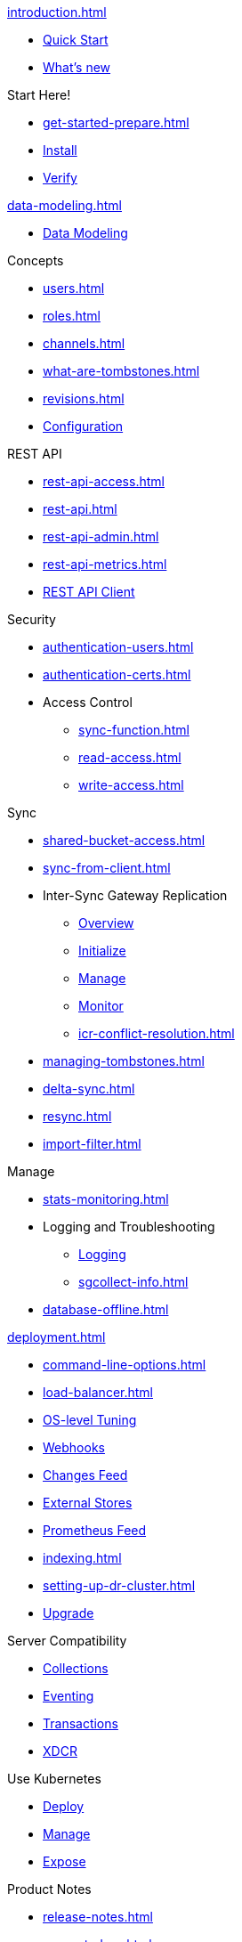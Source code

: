 .xref:introduction.adoc[]
* xref:ROOT:index.adoc[Quick Start]
* xref:whatsnew.adoc[What's new]

.Start Here!
* xref:get-started-prepare.adoc[]
* xref:get-started-install.adoc[Install]
* xref:get-started-verify-install.adoc[Verify]

.xref:data-modeling.adoc[]
* xref:data-modeling.adoc[Data Modeling]

.Concepts
* xref:users.adoc[]
* xref:roles.adoc[]
* xref:channels.adoc[]
* xref:what-are-tombstones.adoc[]
* xref:revisions.adoc[]

* xref:configuration-properties.adoc[Configuration]

.REST API
* xref:rest-api-access.adoc[]
* xref:rest-api.adoc[]
* xref:rest-api-admin.adoc[]
* xref:rest-api-metrics.adoc[]
* xref:rest-api-client.adoc[REST API Client]

.Security
* xref:authentication-users.adoc[]
* xref:authentication-certs.adoc[]
* Access Control
** xref:sync-function.adoc[]
** xref:read-access.adoc[]
** xref:write-access.adoc[]

.Sync
* xref:shared-bucket-access.adoc[]
* xref:sync-from-client.adoc[]
* Inter-Sync Gateway Replication
** xref:sync-inter-syncgateway-overview.adoc[Overview]
** xref:sync-inter-syncgateway-run.adoc[Initialize]
** xref:sync-inter-syncgateway-manage.adoc[Manage]
** xref:sync-inter-syncgateway-monitoring.adoc[Monitor]
** xref:icr-conflict-resolution.adoc[]
* xref:managing-tombstones.adoc[]
* xref:delta-sync.adoc[]
* xref:resync.adoc[]
* xref:import-filter.adoc[]

.Manage
* xref:stats-monitoring.adoc[]
* Logging and Troubleshooting
** xref:logging.adoc[Logging]
** xref:sgcollect-info.adoc[]
* xref:database-offline.adoc[]

.xref:deployment.adoc[]
* xref:command-line-options.adoc[]
* xref:load-balancer.adoc[]
* xref:os-level-tuning.adoc[OS-level Tuning]
* xref:webhooks.adoc[Webhooks]
* xref:server-integration.adoc[Changes Feed]
* xref:integrating-external-stores.adoc[External Stores]
* xref:stats-prometheus.adoc[Prometheus Feed]
* xref:indexing.adoc[]
* xref:setting-up-dr-cluster.adoc[]

* xref:upgrading.adoc[Upgrade]

.Server Compatibility
* xref:server:server-compatibility-collections.adoc[Collections]
* xref:server:server-compatibility-eventing.adoc[Eventing]
* xref:server:server-compatibility-transactions.adoc[Transactions]
* xref:server:server-compatibility-xdcr.adoc[XDCR]

.Use Kubernetes
* xref:2.0@operator::tutorial-sync-gateway.adoc#deploying-sync-gateway[Deploy]
* xref:2.0@operator::tutorial-sync-gateway-manage.adoc[Manage]
* xref:2.0@operator::tutorial-sync-gateway-clients.adoc[Expose]

.Product Notes
* xref:release-notes.adoc[]
* xref:supported-os.adoc[]
* xref:compatibility.adoc[]

.Legacy Features
* xref:sync-sgreplicate-resolving-conflicts-legacy.adoc[]
* xref:legacy-sg-replicate.adoc[]
* xref:legacy-logging-pre2-1.adoc[]

* xref:glossary.adoc[]

// END::NAV MENU STRUCTURE